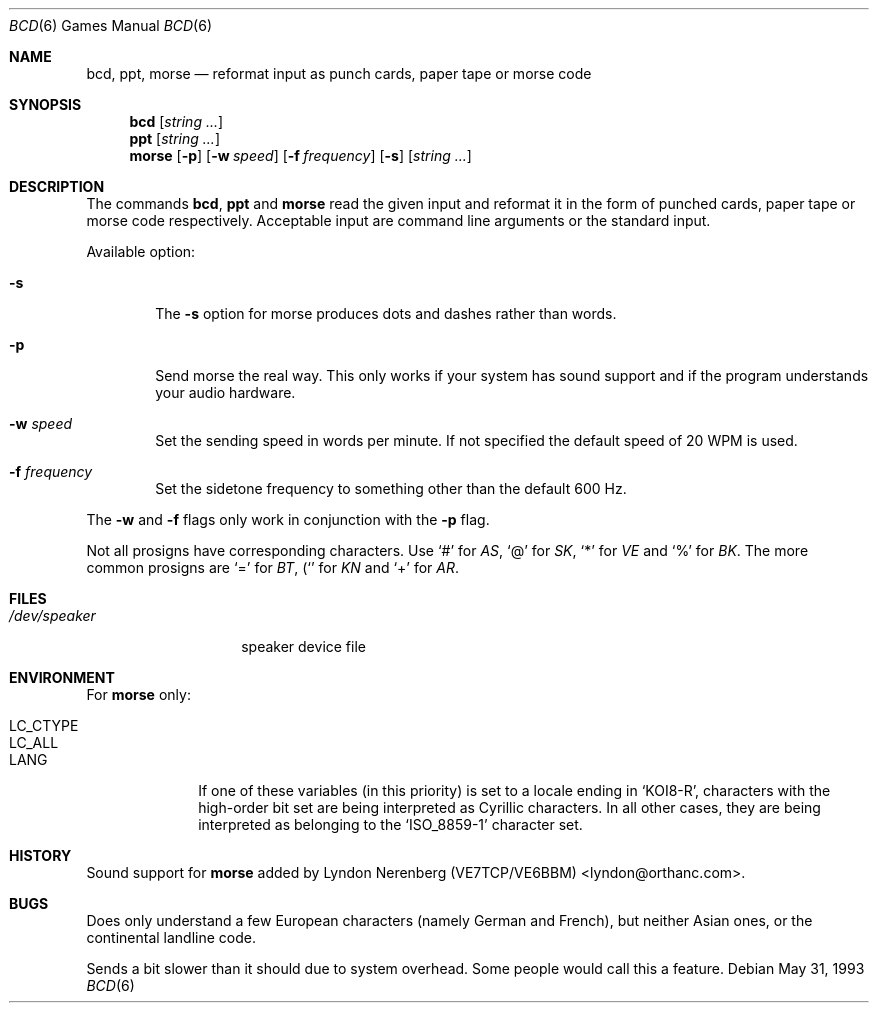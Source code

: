 .\" Copyright (c) 1988, 1991, 1993
.\"	The Regents of the University of California.  All rights reserved.
.\"
.\" Redistribution and use in source and binary forms, with or without
.\" modification, are permitted provided that the following conditions
.\" are met:
.\" 1. Redistributions of source code must retain the above copyright
.\"    notice, this list of conditions and the following disclaimer.
.\" 2. Redistributions in binary form must reproduce the above copyright
.\"    notice, this list of conditions and the following disclaimer in the
.\"    documentation and/or other materials provided with the distribution.
.\" 3. All advertising materials mentioning features or use of this software
.\"    must display the following acknowledgement:
.\"	This product includes software developed by the University of
.\"	California, Berkeley and its contributors.
.\" 4. Neither the name of the University nor the names of its contributors
.\"    may be used to endorse or promote products derived from this software
.\"    without specific prior written permission.
.\"
.\" THIS SOFTWARE IS PROVIDED BY THE REGENTS AND CONTRIBUTORS ``AS IS'' AND
.\" ANY EXPRESS OR IMPLIED WARRANTIES, INCLUDING, BUT NOT LIMITED TO, THE
.\" IMPLIED WARRANTIES OF MERCHANTABILITY AND FITNESS FOR A PARTICULAR PURPOSE
.\" ARE DISCLAIMED.  IN NO EVENT SHALL THE REGENTS OR CONTRIBUTORS BE LIABLE
.\" FOR ANY DIRECT, INDIRECT, INCIDENTAL, SPECIAL, EXEMPLARY, OR CONSEQUENTIAL
.\" DAMAGES (INCLUDING, BUT NOT LIMITED TO, PROCUREMENT OF SUBSTITUTE GOODS
.\" OR SERVICES; LOSS OF USE, DATA, OR PROFITS; OR BUSINESS INTERRUPTION)
.\" HOWEVER CAUSED AND ON ANY THEORY OF LIABILITY, WHETHER IN CONTRACT, STRICT
.\" LIABILITY, OR TORT (INCLUDING NEGLIGENCE OR OTHERWISE) ARISING IN ANY WAY
.\" OUT OF THE USE OF THIS SOFTWARE, EVEN IF ADVISED OF THE POSSIBILITY OF
.\" SUCH DAMAGE.
.\"
.\"	@(#)bcd.6	8.1 (Berkeley) 5/31/93
.\" $FreeBSD$
.\"
.Dd May 31, 1993
.Dt "BCD" 6
.Os
.Sh NAME
.Nm bcd ,
.Nm ppt ,
.Nm morse
.Nd "reformat input as punch cards, paper tape or morse code"
.Sh SYNOPSIS
.Nm bcd
.Op Ar string ...
.Nm ppt
.Op Ar string ...
.Nm morse
.Op Fl p
.Op Fl w Ar speed
.Op Fl f Ar frequency
.Op Fl s
.Op Ar string ...
.Sh DESCRIPTION
The commands
.Nm bcd ,
.Nm ppt
and
.Nm morse
read the given input and reformat it in the form of punched cards,
paper tape or morse code respectively.
Acceptable input are command line arguments or the standard input.
.Pp
Available option:
.Bl -tag -width flag
.It Fl s
The
.Fl s
option for morse produces dots and dashes rather than words.
.It Fl p
Send morse the real way. This only works if your system has sound
support and if the program understands your audio hardware.
.It Fl w Ar speed
Set the sending speed in words per minute. If not specified the default
speed of 20 WPM is used.
.It Fl f Ar frequency
Set the sidetone frequency to something other than the default 600 Hz.
.El
.Pp
The
.Fl w
and
.Fl f
flags only work in conjunction with the
.Fl p
flag.
.Pp
Not all prosigns have corresponding characters. Use
.Ql #
for
.Em AS ,
.Ql @
for 
.Em SK ,
.Ql *
for
.Em VE
and
.Ql %
for
.Em BK .
The more common prosigns are
.Ql =
for
.Em BT ,
.Ql (
for
.Em KN
and
.Ql +
for
.Em AR .
.Sh FILES
.Bl -tag -width /dev/speaker -compact
.It Pa /dev/speaker
speaker device file
.El
.Sh ENVIRONMENT
.Bl -tag -width LC_CTYPE
.Pp
For
.Nm morse
only:
.It Ev LC_CTYPE
.It Ev LC_ALL
.It Ev LANG
If one of these variables (in this priority) is set to a locale ending in
.Ql KOI8-R ,
characters with the high-order bit set are being interpreted as
Cyrillic characters.  In all other cases, they are being interpreted
as belonging to the
.Ql ISO_8859-1
character set.
.Sh HISTORY
Sound support for
.Nm morse
added by Lyndon Nerenberg (VE7TCP/VE6BBM) <lyndon@orthanc.com>.
.Sh BUGS
Does only understand a few European characters (namely German and
French), but neither Asian ones, or the continental landline code.
.Pp
Sends a bit slower than it should due to system overhead. Some people
would call this a feature.
